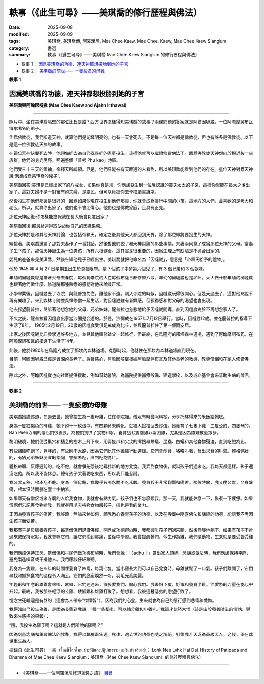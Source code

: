 =================================================
軼事（《此生可尋》——美琪喬的修行歷程與佛法）
=================================================

:date: 2025-09-08
:modified: 2025-09-09
:tags: 美琪喬, 美琪喬傳, 阿羅漢尼, Mae Chee Kaew, Mae Chee, Kaew, Mae Chee Kaew Sianglum
:category: 書選
:summary: 軼事（《此生可尋》——美琪喬 Mae Chee Kaew Sianglum 的修行歷程與佛法）


- 軼事 1： `因爲美琪喬的功德，連天神都想投胎到她的子宮`_

- 軼事 2： `美琪喬的前世—— 一隻疲憊的母雞`_


**軼事 1**

因爲美琪喬的功德，連天神都想投胎到她的子宮
~~~~~~~~~~~~~~~~~~~~~~~~~~~~~~~~~~~~~~~~~~~~~

.. container:: index-page-image

  .. image:: {static}/extra/img/mae-chee-kaew-and-ajahn-inthawai.png
     :alt: 美琪喬與阿瞻因噠崴 (Mae Chee Kaew and Ajahn Inthawai)
     :width: 467
     :height: 314
     :align: center

**美琪喬與阿瞻因噠崴 (Mae Chee Kaew and Ajahn Inthawai)**

------

照片中，坐在美琪喬隔壁的那位比丘是誰？西方世界怎樣得知美琪喬的故事？兩條問題的答案就是阿瞻因噠崴，一位阿瞻摩訶布瓦傳承著名的弟子。

作爲佛教徒，我們知道天神，就算他們是光輝明亮的，也有一天會死去。不是每一位天神都是佛教徒，但也有許多是佛教徒。以下是這一位佛教徒天神的故事。

在這位天神快要死去時，他預備好去為自己找尋好的家庭投生，這樣他就可以繼續修習佛法了。因爲佛教徒天神傾向於親近某一些族群，他們的身光明亮，照遍整個「普考 Phu kao」地區。

他們受三十三天的領袖，帝釋天所統領。但是，他們只能被有天眼通的人看到，所以美琪喬能看到他們的存在。這位天神對眾天神說:我想成爲美琪喬的兒子‘。

美琪喬回答:美琪是已經出家了的八戒女，如果你真是想，你應該投生到一位我認識的農夫太太的子宮，這樣你就能在長大之後出家了。這對夫婦不是一對富有的夫婦，是農民，但可以負擔你去學校讀書識字。

然後投生在他們那裏是很好的，因爲如果你現在投生到他們那裏，你就會成爲排行中間的小孩。這地方的人們，最喜歡的是老大和老么，所以，就算你出家了，他們也不會太傷心。他們也是佛教家庭，且具有正見。

那位天神回復:你怎樣能擔保我在長大後會剃度出家？

美琪喬回復:那最終還得取決於你自己的因緣果報。

那位天神於是和其他天神討論，也包括帝釋天，確定之後其他天人都回到天界，除了那位即將要投生的天神。

緊接著，美琪喬邀請了那對夫妻作了一番對話，然後對他們説了和天神討論的那些事情。夫妻兩同意了成爲那位天神的父母。當妻子生下孩子，那位天神誕生為一位男孩，所有六根健全。這其實是很重要的，因爲生理上有缺陷是不適合出家的。

嬰兒的爸爸來見美琪喬，然後告知他兒子已經出生。美琪喬就把他命名為「因噠崴」，意思是「帝釋天給予的禮物」。

他於 1945 年 4 月 27 日星期五出生於莫拉限府。是 7 個孩子中的第六個兒子，有 3 個兄弟和 3 個姐妹。

年幼的因噠崴總是陪著父母去寺院，每個到寺院的人在每個布薩日都修習八戒，年幼的因噠崴也是如此。大人做什麼年幼的因噠崴也跟著他們做什麼。修道院那種熟悉的感覺對他來說很正常。

小學畢業後，因噠崴去了寺院，與龍普拉共住，離他家不遠。剛入寺院的時候，因噠崴玩得很開心。但幾天過去了，這對他來說不再有樂趣了。來到森林寺院並與禅修僧一起生活，對因噠崴雖有新鮮感，但孤獨感和對父母的渴望也會出現。

他去探望龍普拉，哭訴著他想念他的父母、兄弟姊妹。龍普拉也慈悲地給予因噠崴開導，直到因噠崴終於不再想念家人了。

不久之後，龍普拉看因噠崴出家當沙彌是合適的。於是，沙彌戒在1957年7月12日舉行。當時，因噠崴12歲。並在龍普拉的指導下生活了8年。 1965年2月19日，20歲的因噠崴受俱足戒成為比丘，並與龍普拉住了第一個雨安居。

出家之後因噠崴比丘參學過許多地方，並與其他禪修師父一起修行，但最終，在烏隆府的邦塔森林道場，遇到了阿瞻摩訶布瓦。在阿瞻摩訶布瓦的指導下生活了14年。

此後，他於1980年在烏隆府成立了那坎內森林道場。從那時起，他就住在那坎內森林道場直到現在。

目前，阿瞻因噠崴已經是資深的長老了。秉著慈心，阿瞻因噠崴根據阿瞻摩訶布瓦及其他長老的教導，教導僧侶和在家人修習佛法。

除此之外，阿瞻因噠崴也向社區提供援助，例如幫助醫院、為醫院提供醫療設備、建造學校，以及成立基金會來幫助生病的僧侶。

------

**軼事 2**

美琪喬的前世—— 一隻疲憊的母雞
~~~~~~~~~~~~~~~~~~~~~~~~~~~~~~~~~

美琪喬她講述道，在過去世，她曾投生為一隻母雞，住在寺院裡。僧眾有時會照料牠，分享托缽得來的米飯給牠吃。

身為一隻紅褐色的母雞，牠下的十一枚蛋中，有四顆尚未孵化，就被人撿拾回去炒蛋。她養育了七隻小雞：三隻公的，四隻母的。 Ban Puen寺廟的僧侶們很善良，為牠們提供了食物和水。養育這七隻雛雞非常困難，尤其是因為雛雞數量眾多。

黎明破曉，牠們便從巢穴和棲息的樹木上飛下來，用兩隻爪和尖尖的嘴搜尋螞蟻、昆蟲、白蟻和其他食物殘渣，直到吃飽為止。

有些雛雞吃飽了，胖胖的，有些則不太飽，因為它們比其他雛雞行動遲緩。它們會刨食，咯咯叫著，發出求食的叫聲。體格健壯的，有佔兄弟姊妹便宜的傾向，會搶著吃，直到吃飽為止。

體格較弱、反應遲鈍的，吃不飽，就會爭先恐後地尋找新的地方覓食。我弄到食物後，就叫孩子們過來吃。我每天都這樣。孩子還沒吃飽，所以我不能休息。總有孩子哭著要吃東西，所以我只能忍耐。

我又累又熱，根本吃不飽。身為一個母親，我幾乎只喝水而不吃米飯。養育孩子非常艱難和痛苦。那段時間，我又瘦又累，全身酸痛，根本沒時間躺在塵土中納涼。

如果哪天有僧侶或來寺廟的人給我食物，我就會有點力氣。孩子們也不怎麼煩我。那一天，我就能休息一下，恢復一下疲憊。如果僧侶們忘記丟食物給我，我就得用爪去撿拾食物餵孩子，這也是我的業力。

正因為養育孩子的痛苦，我許願：無論來世如何，願我悉心養育孩子的功德，以及在寺廟中隨喜佛法和誦經的功德，能讓我不再因生孩子而受苦。

我那輩子是母雞養育孩子，每當僧侶們誦讀佛經、開示或功德迴向時，我都會叫孩子們過來聽，然後靜靜地躺下。如果有孩子不肯過來或保持沉默，我就會啄它們，讓它們感到疼痛，並從中學習。我會提醒牠們，今生作為雞，我們是動物，生來就是要受苦受難的。

我們應該保持正念。當僧侶和村民們做功德布施時，我們會說：「Sadhu！」當出家人頂禮、念誦或傳法時，我們應該保持平靜，避免製造噪音或干擾他人。我們應該仔細聆聽。

我身為一隻雞，在四年的時間裡養育了四窩，每窩七隻。當小雞長大到可以自己覓食時，母雞就鬆了一口氣。孩子們離開了，它們尋找和抓扒食物的過程令人滿足。它們的臉龐煥然一新，羽毛光亮美麗。

年輕的和年老的雄雞會啼叫、歌唱，它們走過來，假裝愛我們、關心我們。我害怕下蛋、孵蛋和養育小雞。但愛慾的力量在我心中升起。最終，我被那些輕浮的公雞、矮腳雞和雄雞打敗了。想想看，我被這種低劣的慾望打敗了。

憶念生死輪迴是有益的（這會為人帶來"悚懼智"），因為我們的心靈，生來就會為自己的惡行感到悲傷和懺悔。

我得知自己投生為雞，是因為長輩對我說：“種一些稻米，可以給母雞和小雞吃。”我這才恍然大悟（這是由於養雞所生的情執，導致來生感招的果報）：

“哦，我投生為雞了嗎？這就是人們所說的雞嗎？”

因為刻意念誦和薰習佛法的教導，我得以超脫畜生道。死後，過去世的功德也隨之現前，引領我升天成為高級天人，之後，並在此世重生為人。

摘錄自《此生可尋》一書（โลกนี้โลกไหน ประวัติและปฏิปทาธรรม แม่ชีแก้ว เสียงล้ำ； Lohk Nee Lohk Hai Dai, History of Patipada and Dhamma of Mae Chee Kaew Sianglum；美琪喬（Mae Chee Kaew Sianglum）的修行歷程與佛法）

------

- 《美琪喬——一位阿羅漢尼修道證果之旅》 `目錄 <{filename}mae-chee-kaew%zh.rst>`_



..
  09-09 rev. 相片*2/3
  2025-09-08 add:軼事 1--因爲美琪喬的功德，連天神都想投胎到她的子宮; create rst

